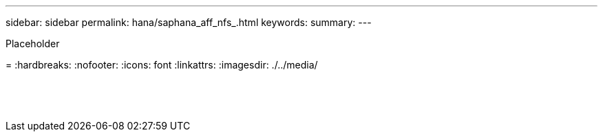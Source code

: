 ---
sidebar: sidebar
permalink: hana/saphana_aff_nfs_.html
keywords:
summary:
---

[.lead]
Placeholder

=
:hardbreaks:
:nofooter:
:icons: font
:linkattrs:
:imagesdir: ./../media/

//
// This file was created with NDAC Version 2.0 (August 17, 2020)
//
// 2021-05-20 16:44:23.389453
//

|===
| | |

|
|
|
|
|
|


|
|
|




|
|
|
|
|
|




|
|
|



|
|
|
|
|
|

|
|
|
|
|
|

|
|
|


|
|
|


|
|
|
|===

